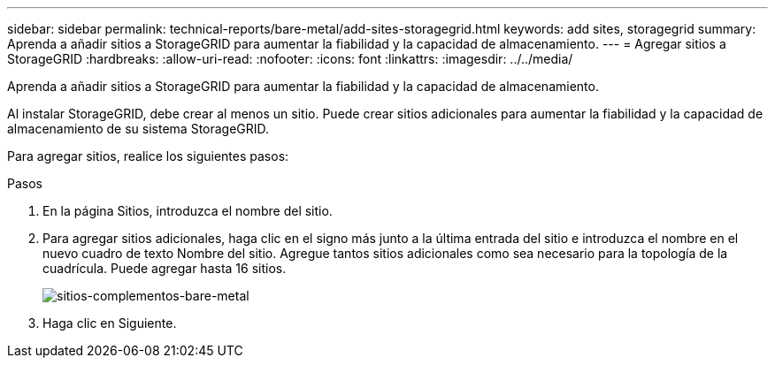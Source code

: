 ---
sidebar: sidebar 
permalink: technical-reports/bare-metal/add-sites-storagegrid.html 
keywords: add sites, storagegrid 
summary: Aprenda a añadir sitios a StorageGRID para aumentar la fiabilidad y la capacidad de almacenamiento. 
---
= Agregar sitios a StorageGRID
:hardbreaks:
:allow-uri-read: 
:nofooter: 
:icons: font
:linkattrs: 
:imagesdir: ../../media/


[role="lead"]
Aprenda a añadir sitios a StorageGRID para aumentar la fiabilidad y la capacidad de almacenamiento.

Al instalar StorageGRID, debe crear al menos un sitio. Puede crear sitios adicionales para aumentar la fiabilidad y la capacidad de almacenamiento de su sistema StorageGRID.

Para agregar sitios, realice los siguientes pasos:

.Pasos
. En la página Sitios, introduzca el nombre del sitio.
. Para agregar sitios adicionales, haga clic en el signo más junto a la última entrada del sitio e introduzca el nombre en el nuevo cuadro de texto Nombre del sitio. Agregue tantos sitios adicionales como sea necesario para la topología de la cuadrícula. Puede agregar hasta 16 sitios.
+
image:bare-metal-add-sites.png["sitios-complementos-bare-metal"]

. Haga clic en Siguiente.

